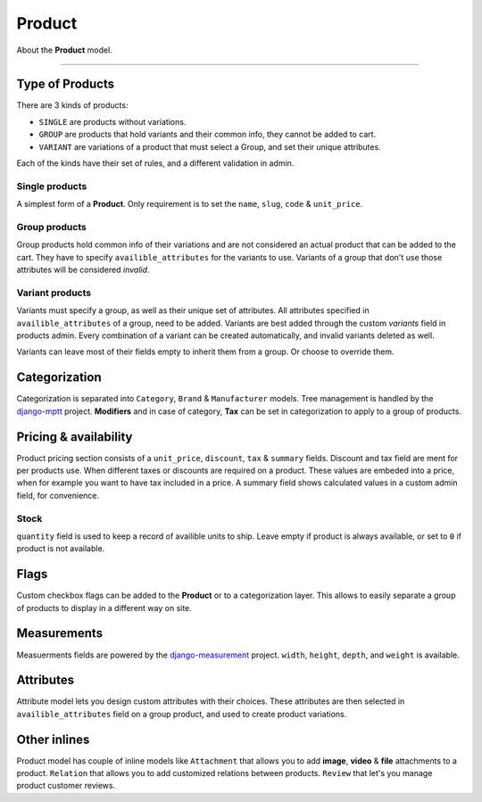 Product
#######

About the **Product** model.

----

Type of Products
================

There are 3 kinds of products:

* ``SINGLE`` are products without variations.
* ``GROUP`` are products that hold variants and their common info, they cannot be added to cart.
* ``VARIANT`` are variations of a product that must select a Group, and set their unique attributes.

Each of the kinds have their set of rules, and a different validation in admin.

Single products
---------------

A simplest form of a **Product**. Only requirement is to set the ``name``, ``slug``, ``code`` & ``unit_price``.

Group products
--------------

Group products hold common info of their variations and are not considered an actual product that can be added to
the cart. They have to specify ``availible_attributes`` for the variants to use. Variants of a group that don't use
those attributes will be considered `invalid`.

Variant products
----------------

Variants must specify a group, as well as their unique set of attributes. All attributes specified
in ``availible_attributes`` of a group, need to be added. Variants are best added through the custom
`variants` field in products admin. Every combination of a variant can be created automatically,
and invalid variants deleted as well.

.. image:: _static/variants_field.png

Variants can leave most of their fields empty to inherit them from a group. Or choose to override them.

Categorization
==============

Categorization is separated into ``Category``, ``Brand`` & ``Manufacturer`` models. Tree management is
handled by the `django-mptt <https://github.com/django-mptt/django-mptt>`_ project. **Modifiers** and in case
of category, **Tax** can be set in categorization to apply to a group of products.



Pricing & availability
======================

Product pricing section consists of a ``unit_price``, ``discount``, ``tax`` & ``summary`` fields.
Discount and tax field are ment for per products use. When different taxes or discounts are required on a product.
These values are embeded into a price, when for example you want to have tax included in a price. A summary
field shows calculated values in a custom admin field, for convenience.

Stock
-----

``quantity`` field is used to keep a record of availible units to ship. Leave empty if product is always available,
or set to ``0`` if product is not available.

Flags
=====

Custom checkbox flags can be added to the **Product** or to a categorization layer. This allows to easily
separate a group of products to display in a different way on site.

Measurements
============

Measuerments fields are powered by the `django-measurement <https://github.com/coddingtonbear/django-measurement>`_ project.
``width``, ``height``, ``depth``, and ``weight`` is available.

Attributes
==========

Attribute model lets you design custom attributes with their choices. These attributes are then selected in
``availible_attributes`` field on a group product, and used to create product variations.

Other inlines
=============

Product model has couple of inline models like ``Attachment`` that allows you to add **image**, **video** & **file**
attachments to a product. ``Relation`` that allows you to add customized relations between products. ``Review`` that
let's you manage product customer reviews.
